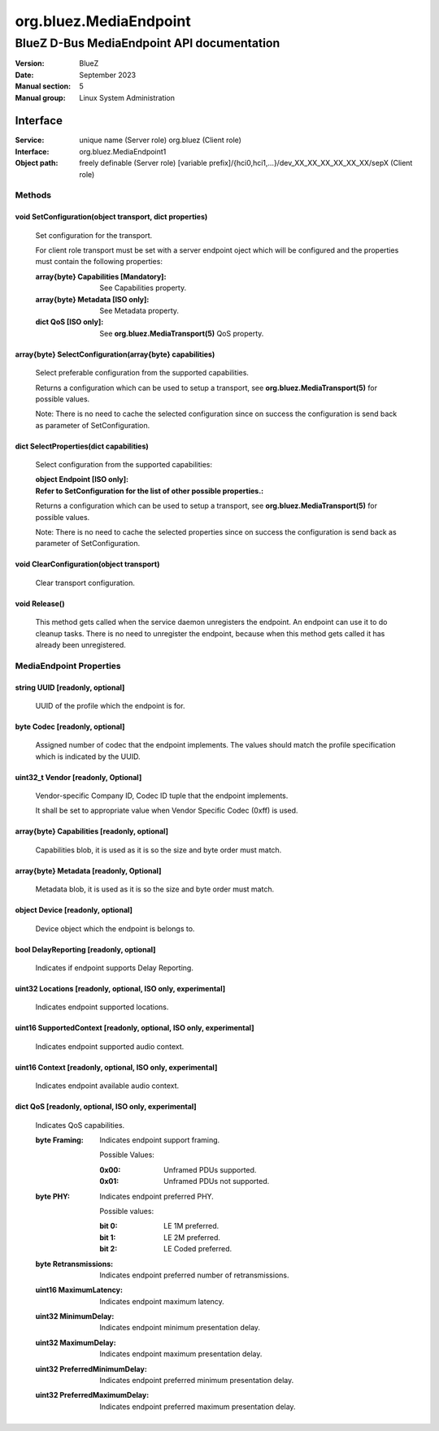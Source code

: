=======================
org.bluez.MediaEndpoint
=======================

-------------------------------------------
BlueZ D-Bus MediaEndpoint API documentation
-------------------------------------------

:Version: BlueZ
:Date: September 2023
:Manual section: 5
:Manual group: Linux System Administration

Interface
=========

:Service:	unique name (Server role)
		org.bluez (Client role)
:Interface:	org.bluez.MediaEndpoint1
:Object path:	freely definable (Server role)
		[variable prefix]/{hci0,hci1,...}/dev_XX_XX_XX_XX_XX_XX/sepX
		(Client role)

Methods
-------

void SetConfiguration(object transport, dict properties)
````````````````````````````````````````````````````````

	Set configuration for the transport.

	For client role transport must be set with a server endpoint oject which
	will be configured and the properties must contain the following
	properties:

	:array{byte} Capabilities [Mandatory]:

		See Capabilities property.

	:array{byte} Metadata [ISO only]:

		See Metadata property.

	:dict QoS [ISO only]:

		See **org.bluez.MediaTransport(5)** QoS property.

array{byte} SelectConfiguration(array{byte} capabilities)
`````````````````````````````````````````````````````````

	Select preferable configuration from the supported capabilities.

	Returns a configuration which can be used to setup a transport, see
	**org.bluez.MediaTransport(5)** for possible values.

	Note: There is no need to cache the selected configuration since on
	success the configuration is send back as parameter of SetConfiguration.

dict SelectProperties(dict capabilities)
````````````````````````````````````````

	Select configuration from the supported capabilities:

	:object Endpoint [ISO only]:
	:Refer to SetConfiguration for the list of other possible properties.:

	Returns a configuration which can be used to setup a transport, see
	**org.bluez.MediaTransport(5)** for possible values.

	Note: There is no need to cache the selected properties since on
	success the configuration is send back as parameter of SetConfiguration.

void ClearConfiguration(object transport)
`````````````````````````````````````````

	Clear transport configuration.

void Release()
``````````````

	This method gets called when the service daemon unregisters the
	endpoint. An endpoint can use it to do cleanup tasks. There is no need
	to unregister the endpoint, because when this method gets called it has
	already been unregistered.

MediaEndpoint Properties
------------------------

string UUID [readonly, optional]
````````````````````````````````

	UUID of the profile which the endpoint is for.

byte Codec [readonly, optional]
```````````````````````````````

	Assigned number of codec that the endpoint implements.
	The values should match the profile specification which is indicated by
	the UUID.

uint32_t Vendor [readonly, Optional]
````````````````````````````````````

	Vendor-specific Company ID, Codec ID tuple that the endpoint implements.

	It shall be set to appropriate value when Vendor Specific Codec (0xff)
	is used.

array{byte} Capabilities [readonly, optional]
`````````````````````````````````````````````

	Capabilities blob, it is used as it is so the size and byte order must
	match.

array{byte} Metadata [readonly, Optional]
`````````````````````````````````````````

	Metadata blob, it is used as it is so the size and byte order must
	match.

object Device [readonly, optional]
``````````````````````````````````

	Device object which the endpoint is belongs to.

bool DelayReporting [readonly, optional]
````````````````````````````````````````

	Indicates if endpoint supports Delay Reporting.

uint32 Locations [readonly, optional, ISO only, experimental]
`````````````````````````````````````````````````````````````

	Indicates endpoint supported locations.

uint16 SupportedContext [readonly, optional, ISO only, experimental]
````````````````````````````````````````````````````````````````````

	Indicates endpoint supported audio context.

uint16 Context [readonly, optional, ISO only, experimental]
```````````````````````````````````````````````````````````

	Indicates endpoint available audio context.

dict QoS [readonly, optional, ISO only, experimental]
`````````````````````````````````````````````````````

	Indicates QoS capabilities.

	:byte Framing:

		Indicates endpoint support framing.


		Possible Values:

		:0x00:

			Unframed PDUs supported.

		:0x01:

			Unframed PDUs not supported.

	:byte PHY:

		Indicates endpoint preferred PHY.

		Possible values:

		:bit 0:

			LE 1M preferred.

		:bit 1:

			LE 2M preferred.

		:bit 2:

			LE Coded preferred.

	:byte Retransmissions:

		Indicates endpoint preferred number of retransmissions.

	:uint16 MaximumLatency:

		Indicates endpoint maximum latency.

	:uint32 MinimumDelay:

		Indicates endpoint minimum presentation delay.

	:uint32 MaximumDelay:

		Indicates endpoint maximum presentation delay.

	:uint32 PreferredMinimumDelay:

		Indicates endpoint preferred minimum presentation delay.

	:uint32 PreferredMaximumDelay:

		Indicates endpoint preferred maximum presentation delay.
